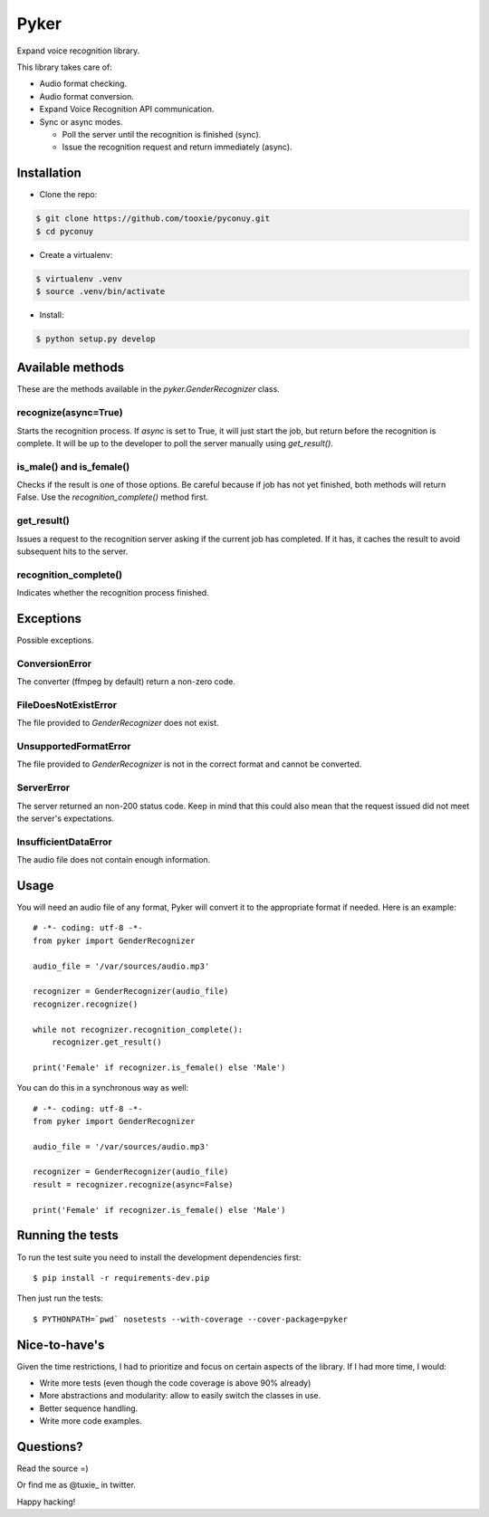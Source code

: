 Pyker
=====

Expand voice recognition library.

This library takes care of:

* Audio format checking.
* Audio format conversion.
* Expand Voice Recognition API communication.
* Sync or async modes.

  + Poll the server until the recognition is finished (sync).
  + Issue the recognition request and return immediately (async).


------------
Installation
------------

* Clone the repo::

.. code:: sh

    $ git clone https://github.com/tooxie/pyconuy.git
    $ cd pyconuy

* Create a virtualenv::

.. code:: sh

    $ virtualenv .venv
    $ source .venv/bin/activate

* Install::

.. code:: sh

    $ python setup.py develop


-----------------
Available methods
-----------------

These are the methods available in the *pyker.GenderRecognizer* class.


recognize(async=True)
---------------------

Starts the recognition process. If *async* is set to True, it will just start
the job, but return before the recognition is complete. It will be up to the
developer to poll the server manually using *get_result()*.


is_male() and is_female()
-------------------------

Checks if the result is one of those options. Be careful because if job has not
yet finished, both methods will return False. Use the *recognition_complete()*
method first.


get_result()
------------

Issues a request to the recognition server asking if the current job has
completed. If it has, it caches the result to avoid subsequent hits to the
server.


recognition_complete()
----------------------

Indicates whether the recognition process finished.


----------
Exceptions
----------

Possible exceptions.


ConversionError
---------------

The converter (ffmpeg by default) return a non-zero code.


FileDoesNotExistError
---------------------

The file provided to *GenderRecognizer* does not exist.


UnsupportedFormatError
----------------------

The file provided to *GenderRecognizer* is not in the correct format and cannot
be converted.


ServerError
-----------

The server returned an non-200 status code. Keep in mind that this could also
mean that the request issued did not meet the server's expectations.


InsufficientDataError
---------------------

The audio file does not contain enough information.


-----
Usage
-----

You will need an audio file of any format, Pyker will convert it to the
appropriate format if needed. Here is an example::

    # -*- coding: utf-8 -*-
    from pyker import GenderRecognizer

    audio_file = '/var/sources/audio.mp3'

    recognizer = GenderRecognizer(audio_file)
    recognizer.recognize()

    while not recognizer.recognition_complete():
        recognizer.get_result()

    print('Female' if recognizer.is_female() else 'Male')

You can do this in a synchronous way as well::

    # -*- coding: utf-8 -*-
    from pyker import GenderRecognizer

    audio_file = '/var/sources/audio.mp3'

    recognizer = GenderRecognizer(audio_file)
    result = recognizer.recognize(async=False)

    print('Female' if recognizer.is_female() else 'Male')


-----------------
Running the tests
-----------------

To run the test suite you need to install the development dependencies first::

    $ pip install -r requirements-dev.pip

Then just run the tests::

    $ PYTHONPATH=`pwd` nosetests --with-coverage --cover-package=pyker


--------------
Nice-to-have's
--------------

Given the time restrictions, I had to prioritize and focus on certain aspects
of the library. If I had more time, I would:

* Write more tests (even though the code coverage is above 90% already)
* More abstractions and modularity: allow to easily switch the classes in use.
* Better sequence handling.
* Write more code examples.


----------
Questions?
----------

Read the source =)

Or find me as @tuxie_ in twitter.

Happy hacking!
